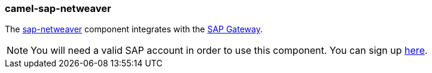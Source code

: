 ### camel-sap-netweaver

The http://camel.apache.org/sap-netweaver.html[sap-netweaver,window=_blank]
component integrates with the https://www.sap.com/community/topic/gateway.html[SAP Gateway,window=_blank].

[NOTE]
====
You will need a valid SAP account in order to use this component. You can sign up https://www.sap.com/community/topic/gateway.html[here,window=_blank].
====